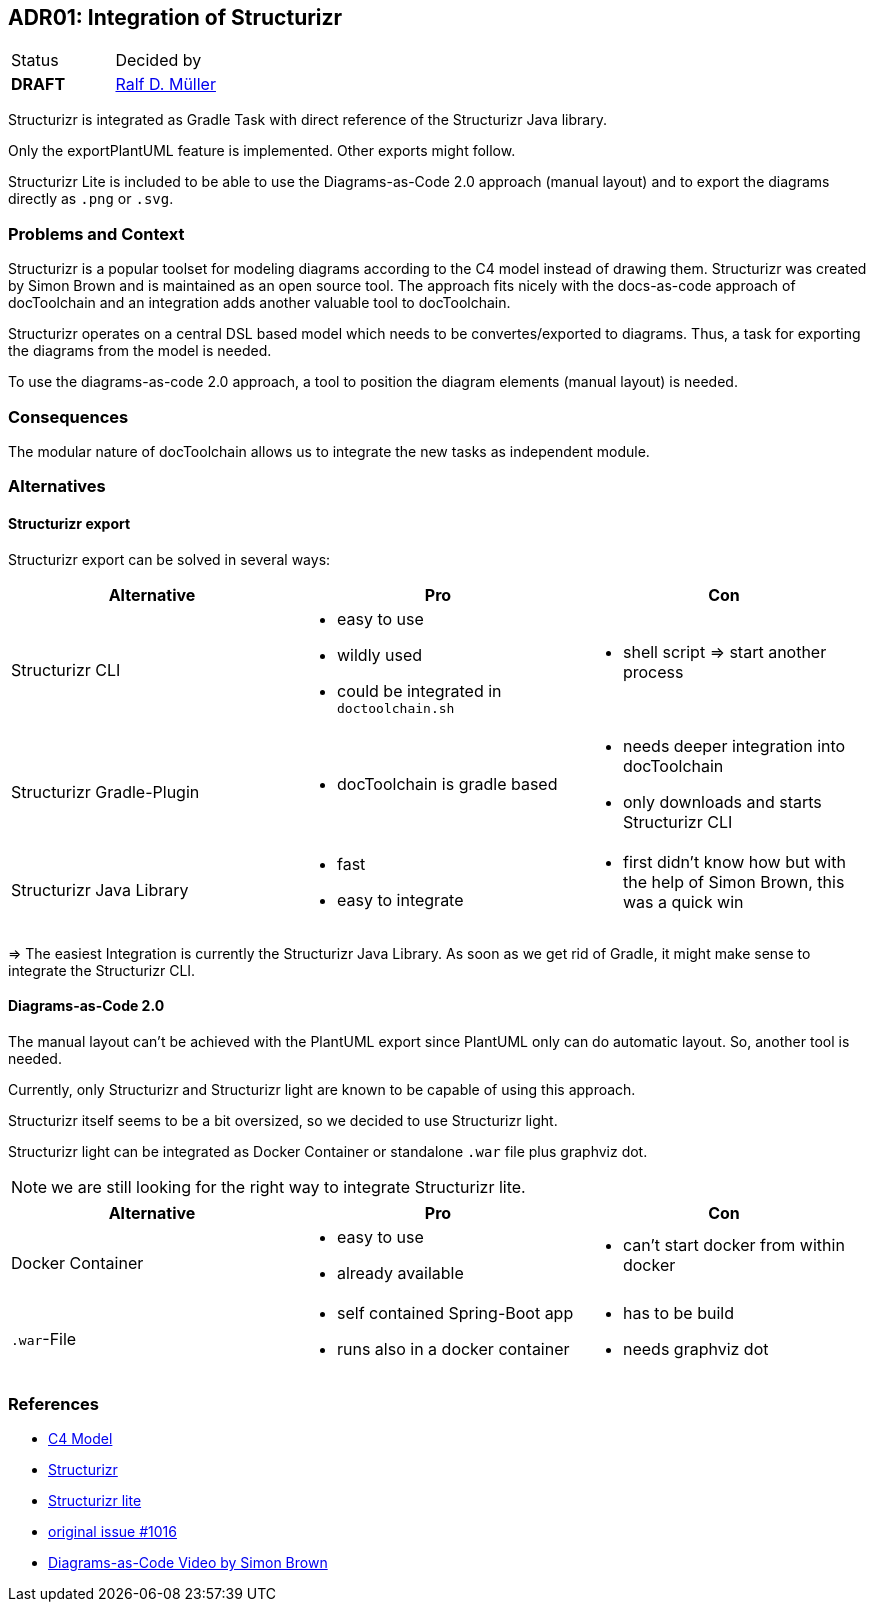 :filename: 030_news/2023/ADR01-Structurizr.adoc
:jbake-title: ADR01: Structurizr
:jbake-date: 2023-02-1521
:jbake-type: post
:jbake-tags: adr, structurizr
:jbake-status: published
:jbake-menu: news
:jbake-author: Ralf D. Müller
:icons: font

ifndef::imagesdir[:imagesdir: ../../../images]

== ADR01: Integration of Structurizr

:uri-rdmueller: https://github.com/rdmueller

|===
| Status | Decided by
| *DRAFT* | {uri-rdmueller}[Ralf D. Müller]
|===

Structurizr is integrated as Gradle Task with direct reference of the Structurizr Java library.

Only the exportPlantUML feature is implemented.
Other exports might follow.

Structurizr Lite is included to be able to use the Diagrams-as-Code 2.0 approach (manual layout) and to export the diagrams directly as `.png` or `.svg`.

=== Problems and Context

Structurizr is a popular toolset for modeling diagrams according to the C4 model instead of drawing them.
Structurizr was created by Simon Brown and is maintained as an open source tool.
The approach fits nicely with the docs-as-code approach of docToolchain and an integration adds another valuable tool to docToolchain.

Structurizr operates on a central DSL based model which needs to be convertes/exported to diagrams.
Thus, a task for exporting the diagrams from the model is needed.

To use the diagrams-as-code 2.0 approach, a tool to position the diagram elements (manual layout) is needed.

=== Consequences

The modular nature of docToolchain allows us to integrate the new tasks as independent module.

=== Alternatives

==== Structurizr export

Structurizr export can be solved in several ways:

|===
| Alternative | Pro | Con

| Structurizr CLI
a| 
* easy to use
* wildly used
* could be integrated in `doctoolchain.sh`
a|
* shell script => start another process

| Structurizr Gradle-Plugin
a|
* docToolchain is gradle based
a|
* needs deeper integration into docToolchain
* only downloads and starts Structurizr CLI

| Structurizr Java Library
a| 
* fast
* easy to integrate
a|
* first didn't know how but with the help of Simon Brown, this was a quick win
|===

=> The easiest Integration is currently the Structurizr Java Library. As soon as we get rid of Gradle, it might make sense to integrate the Structurizr CLI.

==== Diagrams-as-Code 2.0

The manual layout can't be achieved with the PlantUML export since PlantUML only can do automatic layout.
So, another tool is needed.

Currently, only Structurizr and Structurizr light are known to be capable of using this approach.

Structurizr itself seems to be a bit oversized, so we decided to use Structurizr light.

Structurizr light can be integrated as Docker Container or standalone `.war` file plus graphviz dot.

NOTE: we are still looking for the right way to integrate Structurizr lite.

|===
| Alternative | Pro | Con

| Docker Container
a|
* easy to use
* already available
a|
* can't start docker from within docker

| `.war`-File
a|
* self contained Spring-Boot app
* runs also in a docker container
a|
* has to be build
* needs graphviz dot
|===

=== References

* https://c4model.com/[C4 Model]
* https://structurizr.com[Structurizr]
* https://structurizr.com/help/lite[Structurizr lite]
* https://github.com/docToolchain/docToolchain/issues/1016[original issue #1016]
* https://www.youtube.com/watch?v=Za1-v4Zkq5E[Diagrams-as-Code Video by Simon Brown]

